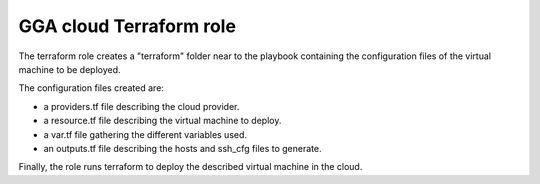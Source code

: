 GGA cloud Terraform role
========================

The terraform role creates a "terraform" folder near to the playbook containing the configuration files of the virtual machine to be deployed.

The configuration files created are:

* a providers.tf file describing the cloud provider.
* a resource.tf file describing the virtual machine to deploy.
* a var.tf file gathering the different variables used.
* an outputs.tf file describing the hosts and ssh_cfg files to generate.

Finally, the role runs terraform to deploy the described virtual machine in the cloud.
